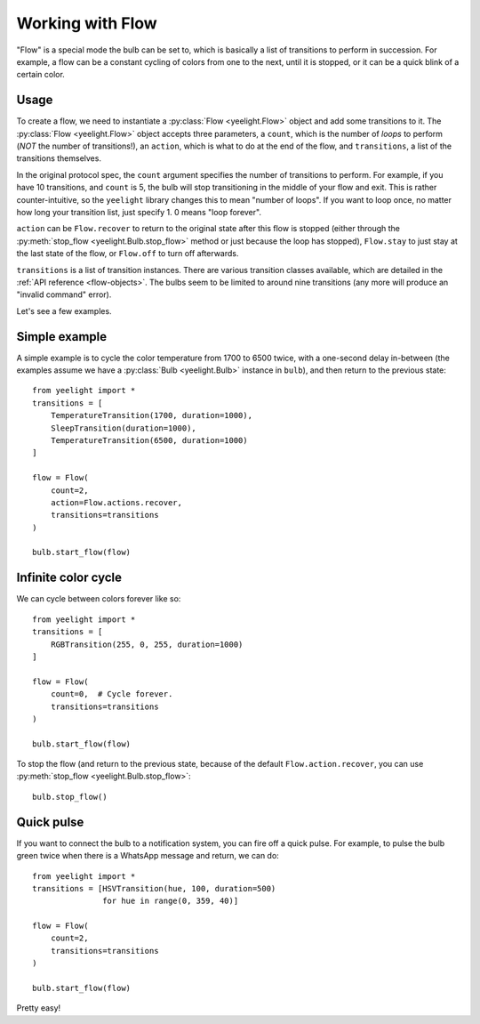 Working with Flow
=================

"Flow" is a special mode the bulb can be set to, which is basically a list of
transitions to perform in succession. For example, a flow can be a constant
cycling of colors from one to the next, until it is stopped, or it can be
a quick blink of a certain color.


Usage
-----

To create a flow, we need to instantiate a :py:class:`Flow <yeelight.Flow>`
object and add some transitions to it. The :py:class:`Flow <yeelight.Flow>`
object accepts three parameters, a ``count``, which is the number of
*loops* to perform (*NOT* the number of transitions!), an ``action``,
which is what to do at the end of the flow, and ``transitions``, a list of the
transitions themselves.

In the original protocol spec, the ``count`` argument specifies the number of
transitions to perform. For example, if you have 10 transitions, and ``count``
is 5, the bulb will stop transitioning in the middle of your flow and exit. This
is rather counter-intuitive, so the ``yeelight`` library changes this to mean
"number of loops". If you want to loop once, no matter how long your transition
list, just specify 1. 0 means "loop forever".

``action`` can be ``Flow.recover`` to return to the original state after this
flow is stopped (either through the :py:meth:`stop_flow
<yeelight.Bulb.stop_flow>` method or just because the loop has stopped),
``Flow.stay`` to just stay at the last state of the flow, or ``Flow.off`` to
turn off afterwards.

``transitions`` is a list of transition instances. There are various transition
classes available, which are detailed in the :ref:`API reference
<flow-objects>`. The bulbs seem to be limited to around nine transitions (any
more will produce an "invalid command" error).

Let's see a few examples.


Simple example
--------------

A simple example is to cycle the color temperature from 1700 to 6500 twice, with
a one-second delay in-between (the examples assume we have a :py:class:`Bulb
<yeelight.Bulb>` instance in ``bulb``), and then return to the previous state::

    from yeelight import *
    transitions = [
        TemperatureTransition(1700, duration=1000),
        SleepTransition(duration=1000),
        TemperatureTransition(6500, duration=1000)
    ]

    flow = Flow(
        count=2,
        action=Flow.actions.recover,
        transitions=transitions
    )

    bulb.start_flow(flow)


Infinite color cycle
--------------------

We can cycle between colors forever like so::

    from yeelight import *
    transitions = [
        RGBTransition(255, 0, 255, duration=1000)
    ]

    flow = Flow(
        count=0,  # Cycle forever.
        transitions=transitions
    )

    bulb.start_flow(flow)

To stop the flow (and return to the previous state, because of the default
``Flow.action.recover``, you can use :py:meth:`stop_flow
<yeelight.Bulb.stop_flow>`::

    bulb.stop_flow()


Quick pulse
-----------

If you want to connect the bulb to a notification system, you can fire off a
quick pulse. For example, to pulse the bulb green twice when there is a WhatsApp
message and return, we can do::

    from yeelight import *
    transitions = [HSVTransition(hue, 100, duration=500)
                   for hue in range(0, 359, 40)]

    flow = Flow(
        count=2,
        transitions=transitions
    )

    bulb.start_flow(flow)

Pretty easy!
